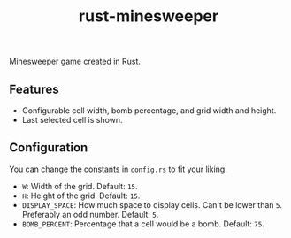 #+title: rust-minesweeper

Minesweeper game created in Rust.

** Features

- Configurable cell width, bomb percentage, and grid width and height.
- Last selected cell is shown.

** Configuration

You can change the constants in =config.rs= to fit your liking.

- =W=: Width of the grid. Default: =15=.
- =H=: Height of the grid. Default: =15=.
- =DISPLAY_SPACE=: How much space to display cells. Can't be lower than =5=. Preferably an odd number. Default: =5=.
- =BOMB_PERCENT=: Percentage that a cell would be a bomb. Default: =75=.

